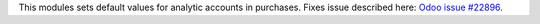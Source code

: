 This modules sets default values for analytic accounts in purchases. Fixes
issue described here:
`Odoo issue #22896 <https://github.com/odoo/odoo/issues/22896>`_.
